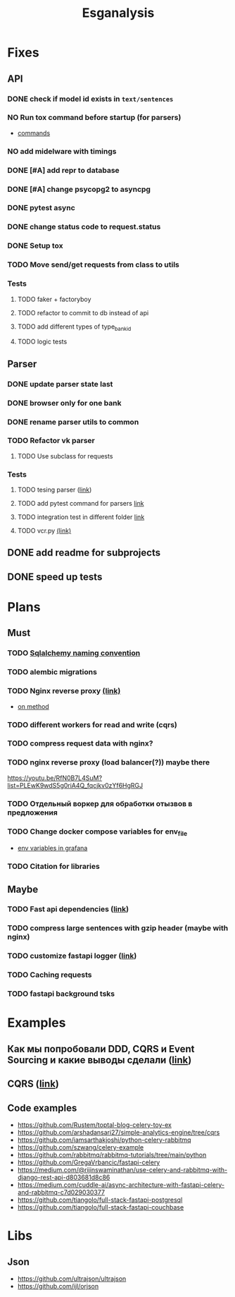 #+title:Esganalysis

* Fixes
** API
*** DONE check if model id exists in =text/sentences=
CLOSED: [2022-11-01 Вт 16:21]
*** NO Run tox command before startup (for parsers)
CLOSED: [2022-10-18 Вт 12:44]
- [[https://tox.wiki/en/3.26.0/example/general.html][commands]]
*** NO add midelware with timings
CLOSED: [2022-10-18 Вт 22:33]
*** DONE [#A] add repr to database
CLOSED: [2022-10-18 Вт 12:43]
*** DONE [#A] change psycopg2 to asyncpg
CLOSED: [2022-10-19 Ср 00:40]
*** DONE pytest async
CLOSED: [2022-10-18 Вт 18:18]
*** DONE change status code to request.status
CLOSED: [2022-11-01 Вт 16:44]
*** DONE Setup tox
CLOSED: [2022-10-02 Вс 21:01]
*** TODO Move send/get requests from class to utils
*** Tests
**** TODO faker + factoryboy
**** TODO refactor to commit to db instead of api
**** TODO add different types of type_bank_id
**** TODO logic tests
** Parser
*** DONE update parser state last
CLOSED: [2022-10-18 Вт 12:43]
*** DONE browser only for one bank
CLOSED: [2022-10-18 Вт 12:43]
*** DONE rename parser utils to common
CLOSED: [2022-10-18 Вт 12:39]
*** TODO Refactor vk parser
**** TODO Use subclass for requests
*** Tests
**** TODO tesing parser ([[https://docs.pytest.org/en/latest/how-to/fixtures.html#safe-fixture-structure][link]])
**** TODO add pytest command for parsers [[https://docs.pytest.org/en/7.1.x/example/simple.html#control-skipping-of-tests-according-to-command-line-option][link]]
**** TODO integration test in different folder [[https://docs.pytest.org/en/7.1.x/reference/customize.html?highlight=pytest%20ini][link]]
**** TODO vcr.py [[https://vcrpy.readthedocs.io/en/latest/][(link)]]
** DONE add readme for subprojects
CLOSED: [2022-11-01 Вт 16:32]
** DONE speed up tests
CLOSED: [2022-10-19 Ср 00:40]
* Plans
** Must
*** TODO [[https://github.com/zhanymkanov/fastapi-best-practices#11-sqlalchemy-set-db-keys-naming-convention][Sqlalchemy naming convention]]
*** TODO alembic migrations
*** TODO Nginx reverse proxy [[https://www.nginx.com/blog/deploying-nginx-plus-as-an-api-gateway-part-1/][(link)]]
- [[https://serverfault.com/questions/152745/nginx-proxy-by-request-method][on method]]
*** TODO different workers for read and write (cqrs)
*** TODO compress request data with nginx?
*** TODO nginx reverse proxy (load balancer(?)) maybe there
https://youtu.be/RfN0B7L4SuM?list=PLEwK9wdS5g0riA4Q_fqcjkv0zYf6HgRGJ
*** TODO Отдельный воркер для обработки отызвов в предложения
*** TODO Change docker compose variables for env_file
- [[https://grafana.com/docs/grafana/latest/administration/provisioning/#using-environment-variables][env variables in grafana]]
*** TODO Citation for libraries
** Maybe
*** TODO Fast api dependencies ([[https://fastapi.tiangolo.com/tutorial/dependencies/][link]])
*** TODO compress large sentences with gzip header (maybe with nginx)
*** TODO customize fastapi logger ([[https://medium.com/1mgofficial/how-to-override-uvicorn-logger-in-fastapi-using-loguru-124133cdcd4e][link]])
*** TODO Caching requests
*** TODO fastapi background tsks
* Examples
** Как мы попробовали DDD, CQRS и Event Sourcing и какие выводы сделали ([[https://habr.com/ru/post/313110/][link]])
** CQRS ([[https://www.cosmicpython.com/book/chapter_12_cqrs.html][link]])
** Code examples
- https://github.com/Rustem/toptal-blog-celery-toy-ex
- https://github.com/arshadansari27/simple-analytics-engine/tree/cqrs
- https://github.com/iamsarthakjoshi/python-celery-rabbitmq
- https://github.com/szwang/celery-example
- https://github.com/rabbitmq/rabbitmq-tutorials/tree/main/python
- https://github.com/GregaVrbancic/fastapi-celery
- https://medium.com/@rijinswaminathan/use-celery-and-rabbitmq-with-django-rest-api-d803681d8c86
- https://medium.com/cuddle-ai/async-architecture-with-fastapi-celery-and-rabbitmq-c7d029030377
- https://github.com/tiangolo/full-stack-fastapi-postgresql
- https://github.com/tiangolo/full-stack-fastapi-couchbase
* Libs
** Json
- https://github.com/ultrajson/ultrajson
- https://github.com/ijl/orjson
